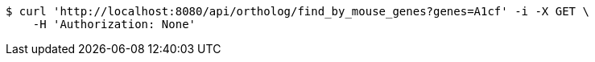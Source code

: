 [source,bash]
----
$ curl 'http://localhost:8080/api/ortholog/find_by_mouse_genes?genes=A1cf' -i -X GET \
    -H 'Authorization: None'
----